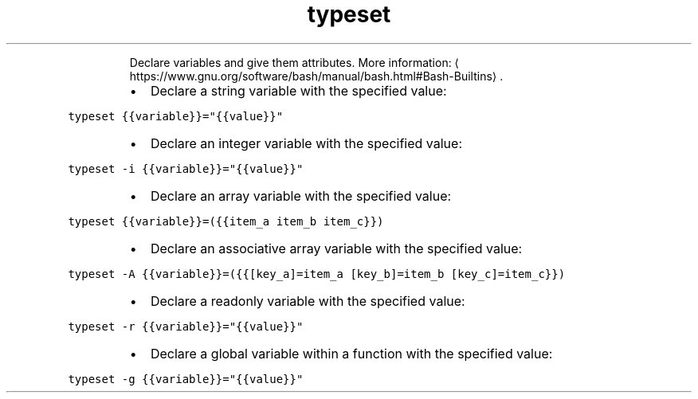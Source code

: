 .TH typeset
.PP
.RS
Declare variables and give them attributes.
More information: \[la]https://www.gnu.org/software/bash/manual/bash.html#Bash-Builtins\[ra]\&.
.RE
.RS
.IP \(bu 2
Declare a string variable with the specified value:
.RE
.PP
\fB\fCtypeset {{variable}}="{{value}}"\fR
.RS
.IP \(bu 2
Declare an integer variable with the specified value:
.RE
.PP
\fB\fCtypeset \-i {{variable}}="{{value}}"\fR
.RS
.IP \(bu 2
Declare an array variable with the specified value:
.RE
.PP
\fB\fCtypeset {{variable}}=({{item_a item_b item_c}})\fR
.RS
.IP \(bu 2
Declare an associative array variable with the specified value:
.RE
.PP
\fB\fCtypeset \-A {{variable}}=({{[key_a]=item_a [key_b]=item_b [key_c]=item_c}})\fR
.RS
.IP \(bu 2
Declare a readonly variable with the specified value:
.RE
.PP
\fB\fCtypeset \-r {{variable}}="{{value}}"\fR
.RS
.IP \(bu 2
Declare a global variable within a function with the specified value:
.RE
.PP
\fB\fCtypeset \-g {{variable}}="{{value}}"\fR
